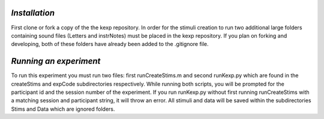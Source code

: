 `Installation`
=============

First clone or fork a copy of the the kexp repository.  In order for the stimuli creation to run two additional large folders containing sound files (Letters and instrNotes) must be placed in the kexp repository.  If you plan on forking and developing, both of these folders have already been added to the .gitignore file.

`Running an experiment`
======================
To run this experiment you must run two files: first runCreateStims.m and second runKexp.py which are found in the createStims and expCode subdirectories respectively.  While running both scripts, you will be prompted for the participant id and the session number of the experiment.  If you run runKexp.py without first running runCreateStims with a matching session and participant string, it will throw an error.  All stimuli and data will be saved within the subdirectories Stims and Data which are ignored folders. 
